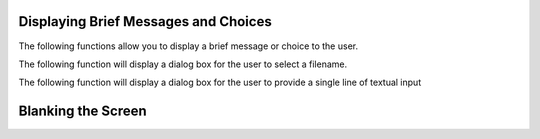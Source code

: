 Displaying Brief Messages and Choices
=====================================

The following functions allow you to display a brief message or choice to the user.

.. py:function:: notify(message, title="Message", form_color='STANDOUT', wrap=True, wide=False,)

    This function displays a message on the screen.  It does not block and the user cannot interact with it - use it to display messages like "Please Wait" while other things are happening.

.. py:function:: notify_wait(message, title="Message", form_color='STANDOUT', wrap=True, wide=False,)

	This function displays a message on the screen, and blocks for a brief amount of time. The user cannot interact with it.

.. py:function:: notify_confirm(message, title="Message", form_color='STANDOUT', wrap=True, wide=False, editw=0)

    Display a message and an OK button.  The user can scroll the message if needed.  editw controls which widget is selected when the dialog is first displayed; set to 1 to have the OK button active immediately.

.. py:function:: notify_ok_cancel(message, title="Message", form_color='STANDOUT', wrap=True, editw = 0,)

    Display a message and return True if the user selected 'OK' and False if the user selected 'Cancel'.

.. py:function:: notify_yes_no(message, title="Message", form_color='STANDOUT', wrap=True, editw = 0)

    Similar to *notify_ok_cancel* except the names of the buttons are 'Yes' and 'No'.  Returns True or False.

The following function will display a dialog box for the user to select a filename.

.. py:function:: selectFile(select_dir=False, must_exist=False, confirm_if_exists=True,sort_by_extension=True,)

    This form is currently experimental.  The return value is the name of the file.

The following function will display a dialog box for the user to provide a single line of textual input

.. py:function:: single_line_input(default_value="Input Text", title="Message", form_color='STANDOUT')

    Similar to *notify_ok_cancel* except the return value will be the entered string if the user presses "Ok" and None
    if the user presses "Cancel".

Blanking the Screen
===================

.. py:function:: blank_terminal()

    This function blanks the terminal.  It may sometimes be needed if Forms are being displayed that do not fill the whole screen.

